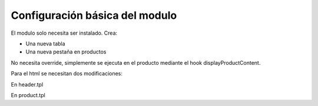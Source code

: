 *******************************
Configuración básica del modulo
*******************************

El modulo solo necesita ser instalado. Crea:

* Una nueva tabla
* Una nueva pestaña en productos

No necesita override, simplemente se ejecuta en el producto mediante el hook displayProductContent.

Para el html se necesitan dos modificaciones:

En header.tpl

.. code-block:: html 
	{if $product->id_productparent}
			<link rel="canonical" href="{$link->getProductLink($product->id_productparent, null, null, null, $id_lang, null, 0, false)}" />
	{else}
			<link rel="canonical" href="{$link->getProductLink($smarty.get.id_product, null, null, null, $id_lang, null, 0, false)}" />
	{/if}


En product.tpl

.. code-block:: html
	{if $product->siblings}
	        <select id="canonical_navigation" class="form-control">
	                {foreach from=$product->siblings item=sibling }
	                        <option {if $sibling.id_product == $product->id} selected="selected" {/if} value ="{$link->getProductLink($sibling.id_product, null, null, null, $cookie->id_lang, null, 0, false)}">{$sibling.name}</option>
	                {/foreach}
	        </select>
	        <script type="text/javascript">
	                {literal}
	                $("#canonical_navigation").change(function(){
	                        window.location = $(this).val();
	                        $(this).attr("disabled","disabled");
	                });
	                {/literal}
	        </script>
	{/if}

